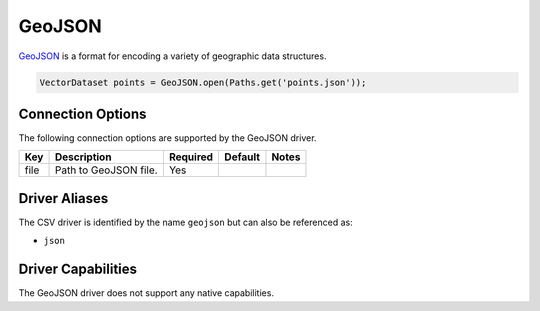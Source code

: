 .. _geojson:

GeoJSON
=======

`GeoJSON <GeoJSON is a format for encoding a variety of geographic data structures.>`_ is a format 
for encoding a variety of geographic data structures.

.. code-block:: java

       VectorDataset points = GeoJSON.open(Paths.get('points.json'));

Connection Options
------------------

The following connection options are supported by the GeoJSON driver.

.. list-table::
   :header-rows: 1

   *  -  Key
      -  Description
      -  Required
      -  Default
      -  Notes
   *  -  file
      -  Path to GeoJSON file.
      -  Yes
      -
      -

Driver Aliases
--------------

The CSV driver is identified by the name ``geojson`` but can also be referenced as:

* ``json``

Driver Capabilities
-------------------

The GeoJSON driver does not support any native capabilities.